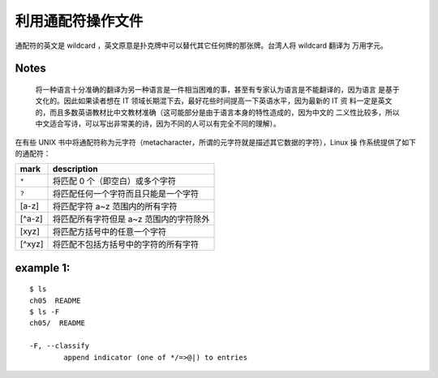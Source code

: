 利用通配符操作文件
==================
通配符的英文是 wildcard ，英文原意是扑克牌中可以替代其它任何牌的那张牌。台湾人将 wildcard 翻译为
万用字元。

**Notes**
---------
 将一种语言十分准确的翻译为另一种语言是一件相当困难的事，甚至有专家认为语言是不能翻译的，因为语言
 是基于文化的。因此如果读者想在 IT 领域长期混下去，最好花些时间提高一下英语水平，因为最新的 IT 资
 料一定是英文的，而且多数英语教材比中文教材准确（这可能部分是由于语言本身的特性造成的，因为中文的
 二义性比较多，所以中文适合写诗，可以写出非常美的诗，因为不同的人可以有完全不同的理解）。

在有些 UNIX 书中将通配符称为元字符（metacharacter，所谓的元字符就是描述其它数据的字符），Linux 操
作系统提供了如下的通配符： 

=========		============================================================
mark			description
=========		============================================================
``*``			将匹配 0 个（即空白）或多个字符
``?``			将匹配任何一个字符而且只能是一个字符
[a-z]			将匹配字符 a~z 范围内的所有字符
[^a-z]			将匹配所有字符但是 a~z 范围内的字符除外
[xyz]			将匹配方括号中的任意一个字符
[^xyz]			将匹配不包括方括号中的字符的所有字符	
=========		============================================================

example 1:
----------
::

	$ ls
	ch05  README
	$ ls -F
	ch05/  README

	-F, --classify
		append indicator (one of */=>@|) to entries

